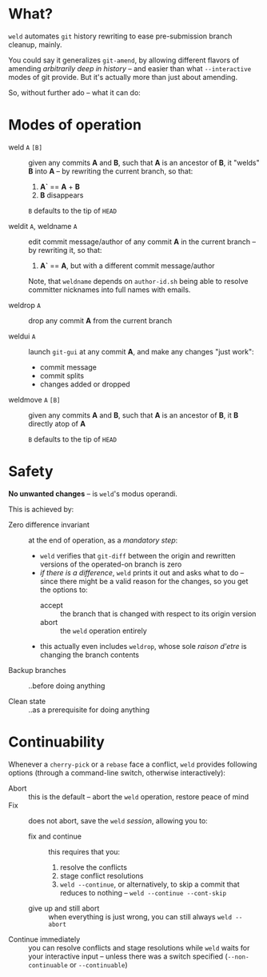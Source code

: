 #+STARTUP: hidestars odd

* What?

  =weld= automates =git= history rewriting to ease pre-submission branch cleanup,
  mainly.

  You could say it generalizes =git-amend=, by allowing different flavors of
  amending /arbitrarily deep in history/ -- and easier than what =--interactive=
  modes of git provide.  But it's actually more than just about amending.

  So, without further ado -- what it can do:

* Modes of operation

  - weld =A= =[B]= :: given any commits *A* and *B*, such that *A* is an ancestor of *B*, it
            "welds" *B* into *A* -- by rewriting the current branch, so that:

    1. *A`* == *A* + *B*
    2. *B* disappears

    =B= defaults to the tip of =HEAD=

  - weldit =A=, weldname =A= :: edit commit message/author of any commit *A* in the current branch -- by
       rewriting it, so that:

    1. *A`* == *A*, but with a different commit message/author

    Note, that =weldname= depends on =author-id.sh= being able to resolve
    committer nicknames into full names with emails.

  - weldrop =A= :: drop any commit *A* from the current branch

  - weldui =A= :: launch =git-gui= at any commit *A*, and make any changes "just work":
    - commit message
    - commit splits
    - changes added or dropped

  - weldmove =A= =[B]= :: given any commits *A* and *B*, such that *A* is an ancestor of *B*, it
       *B* directly atop of *A*

    =B= defaults to the tip of =HEAD=

* Safety

  *No unwanted changes* -- is =weld='s modus operandi.

  This is achieved by:

  - Zero difference invariant :: at the end of operation, as a /mandatory step/:
    - =weld= verifies that =git-diff= between the origin and rewritten versions of
      the operated-on branch is zero
    - /if there is a difference/, =weld= prints it out and asks what to do --
      since there might be a valid reason for the changes, so you get the options
      to:
      - accept :: the branch that is changed with respect to its origin version
      - abort :: the =weld= operation entirely
    - this actually even includes =weldrop=, whose sole /raison d'etre/ is
      changing the branch contents

  - Backup branches :: ..before doing anything

  - Clean state :: ..as a prerequisite for doing anything

* Continuability

  Whenever a =cherry-pick= or a =rebase= face a conflict, =weld= provides
  following options (through a command-line switch, otherwise interactively):

  - Abort :: this is the default -- abort the =weld= operation, restore peace of mind
  - Fix :: does not abort, save the =weld= /session/, allowing you to:

    - fix and continue :: this requires that you:
      1. resolve the conflicts
      2. stage conflict resolutions
      3. =weld --continue=, or alternatively, to skip a commit that reduces to nothing -- =weld --continue --cont-skip=

    - give up and still abort :: when everything is just wrong, you can still always =weld --abort=

  - Continue immediately :: you can resolve conflicts and stage resolutions
       while =weld= waits for your interactive input -- unless there was a
       switch specified (=--non-continuable= or =--continuable=)
